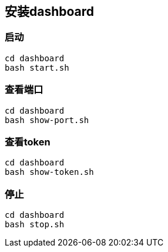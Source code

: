 == 安装dashboard

=== 启动

```
cd dashboard
bash start.sh
```

=== 查看端口

```
cd dashboard
bash show-port.sh
```

=== 查看token

```
cd dashboard
bash show-token.sh
```

=== 停止

```
cd dashboard
bash stop.sh
```